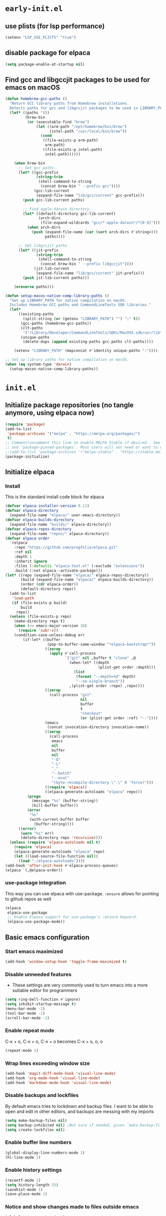 
#+property: header-args
#+startup: content

* ~early-init.el~

** use plists (for lsp performance)
#+begin_src emacs-lisp :tangle "early-init.el" :mkdirp yes
(setenv "LSP_USE_PLISTS" "true")
#+end_src

** disable package for elpaca
#+begin_src emacs-lisp :tangle "early-init.el" :mkdirp yes
(setq package-enable-at-startup nil)
#+end_src

** Find gcc and libgccjit packages to be used for emacs on macOS
#+begin_src emacs-lisp :tangle "early-init.el" :mkdirp yes
(defun homebrew-gcc-paths ()
  "Return GCC library paths from Homebrew installations.
  Detects paths for gcc and libgccjit packages to be used in LIBRARY_PATH."
  (let* ((paths '())
         (brew-bin
          (or (executable-find "brew")
              (let ((arm-path "/opt/homebrew/bin/brew")
                    (intel-path "/usr/local/bin/brew"))
                (cond
                 ((file-exists-p arm-path)
                  arm-path)
                 ((file-exists-p intel-path)
                  intel-path))))))

    (when brew-bin
      ;; Get gcc paths.
      (let* ((gcc-prefix
              (string-trim
               (shell-command-to-string
                (concat brew-bin " --prefix gcc"))))
             (gcc-lib-current
              (expand-file-name "lib/gcc/current" gcc-prefix)))
        (push gcc-lib-current paths)

        ;; Find apple-darwin directory.
        (let* ((default-directory gcc-lib-current)
               (arch-dirs
                (file-expand-wildcards "gcc/*-apple-darwin*/*[0-9]")))
          (when arch-dirs
            (push (expand-file-name (car (sort arch-dirs #'string>)))
                  paths))))

      ;; Get libgccjit paths
      (let* ((jit-prefix
              (string-trim
               (shell-command-to-string
                (concat brew-bin " --prefix libgccjit"))))
             (jit-lib-current
              (expand-file-name "lib/gcc/current" jit-prefix)))
        (push jit-lib-current paths)))

    (nreverse paths)))

(defun setup-macos-native-comp-library-paths ()
  "Set up LIBRARY_PATH for native compilation on macOS.
  Includes Homebrew GCC paths and CommandLineTools SDK libraries."
  (let*
      ((existing-paths
        (split-string (or (getenv "LIBRARY_PATH") "") ":" t))
       (gcc-paths (homebrew-gcc-paths))
       (clt-paths
        '("/Library/Developer/CommandLineTools/SDKs/MacOSX.sdk/usr/lib"))
       (unique-paths
        (delete-dups (append existing-paths gcc-paths clt-paths))))

    (setenv "LIBRARY_PATH" (mapconcat #'identity unique-paths ":"))))

;; Set up library paths for native compilation on macOS.
(when (eq system-type 'darwin)
  (setup-macos-native-comp-library-paths))
#+end_src

* ~init.el~

** Initialize package repositories (no tangle anymore, using elpaca now)
#+begin_src emacs-lisp 
(require 'package)
(add-to-list
 'package-archives '("melpa" . "https://melpa.org/packages/")
 t)
;; Comment/uncomment this line to enable MELPA Stable if desired.  See `package-archive-priorities`
;; and `package-pinned-packages`. Most users will not need or want to do this.
;;(add-to-list 'package-archives '("melpa-stable" . "https://stable.melpa.org/packages/") t)
(package-initialize)
#+end_src

** Initialize elpaca
*** Install
This is the standard install code block for elpaca

#+begin_src emacs-lisp :tangle "init.el" :mkdirp yes
(defvar elpaca-installer-version 0.11)
(defvar elpaca-directory
  (expand-file-name "elpaca/" user-emacs-directory))
(defvar elpaca-builds-directory
  (expand-file-name "builds/" elpaca-directory))
(defvar elpaca-repos-directory
  (expand-file-name "repos/" elpaca-directory))
(defvar elpaca-order
  '(elpaca
    :repo "https://github.com/progfolio/elpaca.git"
    :ref nil
    :depth 1
    :inherit ignore
    :files (:defaults "elpaca-test.el" (:exclude "extensions"))
    :build (:not elpaca--activate-package)))
(let* ((repo (expand-file-name "elpaca/" elpaca-repos-directory))
       (build (expand-file-name "elpaca/" elpaca-builds-directory))
       (order (cdr elpaca-order))
       (default-directory repo))
  (add-to-list
   'load-path
   (if (file-exists-p build)
       build
     repo))
  (unless (file-exists-p repo)
    (make-directory repo t)
    (when (<= emacs-major-version 28)
      (require 'subr-x))
    (condition-case-unless-debug err
        (if-let* ((buffer
                   (pop-to-buffer-same-window "*elpaca-bootstrap*"))
                  ((zerop
                    (apply #'call-process
                           `("git" nil ,buffer t "clone" ,@
                             (when-let* ((depth
                                          (plist-get order :depth)))
                               (list
                                (format "--depth=%d" depth)
                                "--no-single-branch"))
                             ,(plist-get order :repo) ,repo))))
                  ((zerop
                    (call-process "git"
                                  nil
                                  buffer
                                  t
                                  "checkout"
                                  (or (plist-get order :ref) "--"))))
                  (emacs
                   (concat invocation-directory invocation-name))
                  ((zerop
                    (call-process
                     emacs
                     nil
                     buffer
                     nil
                     "-Q"
                     "-L"
                     "."
                     "--batch"
                     "--eval"
                     "(byte-recompile-directory \".\" 0 'force)")))
                  ((require 'elpaca))
                  ((elpaca-generate-autoloads "elpaca" repo)))
          (progn
            (message "%s" (buffer-string))
            (kill-buffer buffer))
          (error
           "%s"
           (with-current-buffer buffer
             (buffer-string))))
      ((error)
       (warn "%s" err)
       (delete-directory repo 'recursive))))
  (unless (require 'elpaca-autoloads nil t)
    (require 'elpaca)
    (elpaca-generate-autoloads "elpaca" repo)
    (let ((load-source-file-function nil))
      (load "./elpaca-autoloads"))))
(add-hook 'after-init-hook #'elpaca-process-queues)
(elpaca `(,@elpaca-order))
#+end_src

*** use-package integration
This way you can use elpaca with use-package.
~:ensure~ allows for pointing to github repos as well
#+begin_src emacs-lisp :tangle "init.el" :mkdirp yes
(elpaca
 elpaca-use-package
 ;; Enable Elpaca support for use-package's :ensure keyword.
 (elpaca-use-package-mode))
#+end_src

** Basic emacs configuration

*** Start emacs maximized
#+begin_src emacs-lisp :tangle "init.el" :mkdirp yes
(add-hook 'window-setup-hook 'toggle-frame-maximized t)
#+end_src
*** Disable unneeded features
- These settings are very commonly used to turn emacs into a more suitable editor for programmers
  
#+begin_src emacs-lisp :tangle "init.el" :mkdirp yes
(setq ring-bell-function #'ignore)
(setq inhibit-startup-message t)
(menu-bar-mode -1)
(tool-bar-mode -1)
(scroll-bar-mode -1)
#+end_src

*** Enable repeat mode
C-x + o, C-x + o, C-x + o becomes C-x + o, o, o
#+begin_src emacs-lisp :tangle "init.el" :mkdirp yes
(repeat-mode 1)
#+end_src

*** Wrap lines exceeding window size
#+begin_src emacs-lisp :tangle "init.el" :mkdirp yes
(add-hook 'magit-diff-mode-hook 'visual-line-mode)
(add-hook 'org-mode-hook 'visual-line-mode)
(add-hook 'markdown-mode-hook 'visual-line-mode)
#+end_src

*** Disable backups and lockfiles
By default emacs tries to lockdown and backup files. I want to be able to open and edit in other editors, and backups are messing with my imports
#+begin_src emacs-lisp :tangle "init.el" :mkdirp yes
(setq make-backup-files nil)
(setq backup-inhibited nil) ;Not sure if needed, given `make-backup-files` above
(setq create-lockfiles nil)
#+end_src

*** Enable buffer line numbers
#+begin_src emacs-lisp :tangle "init.el" :mkdirp yes
(global-display-line-numbers-mode 1)
(hl-line-mode 1)
#+end_src

*** Enable history settings
#+begin_src emacs-lisp :tangle "init.el" :mkdirp yes
(recentf-mode 1)
(setq history-length 25)
(savehist-mode 1)
(save-place-mode 1)
#+end_src

*** Notice and show changes made to files outside emacs 
#+begin_src emacs-lisp :tangle "init.el" :mkdirp yes
(global-auto-revert-mode 1)
(setq global-auto-revert-non-file-buffers t)
#+end_src

*** Disable cursors in the minibuffer prompt
#+begin_src emacs-lisp :tangle "init.el" :mkdirp yes
(setq minibuffer-prompt-properties
      '(read-only t cursor-intangible t face minibuffer-prompt))
(add-hook 'minibuffer-setup-hook #'cursor-intangible-mode)
#+end_src

*** Allow the use of mini buffer commands inside a mini buffer
#+begin_src emacs-lisp :tangle "init.el" :mkdirp yes
(setq enable-recursive-minibuffers t)
(minibuffer-depth-indicate-mode 1)  
#+end_src

*** Set custom-file to random file
- This file will be the repository for customizations emacs /would/ have written in ~init.el~ whenever ~M-x customize~ related commands are executed
- Can even be turned into temporary file, might do that so they never persist

#+begin_src emacs-lisp :tangle "init.el" :mkdirp yes
(setq custom-file (locate-user-emacs-file "custom-vars.el"))
(load custom-file 'noerror 'nomessage)
;; Disable the damn thing by making it disposable. 
;; (setq custom-file (make-temp-file "emacs-custom-"))
#+end_src

*** Create ~hyper~ modifier functionality
#+begin_src emacs-lisp :tangle "init.el" :mkdirp yes
(setq w32-pass-apps-to-system nil)
(setq w32-apps-modifier 'hyper)

;;(defconst my-leader (if (eq system-type 'darwin) "SPC" "SPC"))
(defun enable-hyper-super-modifiers-linux-x ()
  ;; on nowadays linux, <windows> key is usually configured to Super

  ;; menu key as hyper (Note: for H-s, you need to release <menu> key before pressing 's')
  (define-key key-translation-map [menu] 'event-apply-hyper-modifier) ;H-
  ;;(define-key key-translation-map [apps] 'event-apply-hyper-modifier)

  ;; by default, Emacs bind <menu> to execute-extended-command (same as M-x) now <menu> defined as 'hyper, we need to press <menu> twice to get <H-menu> (global-set-key (kbd "<H-menu>") 'execute-extended-command)
  )

(enable-hyper-super-modifiers-linux-x)
#+end_src

*** Vertico prompt indicator
#+begin_src emacs-lisp :tangle "init.el" :mkdirp yes
;; Vertico settings
;; Add prompt indicator to `completing-read-multiple'.
;; We display [CRM<separator>], e.g., [CRM,] if the separator is a comma.
(defun crm-indicator (args)
  (cons
   (format "[CRM%s] %s"
           (replace-regexp-in-string
            "\\`\\[.*?]\\*\\|\\[.*?]\\*\\'" "" crm-separator)
           (car args))
   (cdr args)))
(advice-add #'completing-read-multiple :filter-args #'crm-indicator)
#+end_src

* Load packages and modules
Require all of the modules and custom packages tangled to their files
in tony-lisp / tony-emacs-modules directories throughout this literate
config

#+begin_src emacs-lisp :tangle "init.el" :mkdirp yes
(mapc
 (lambda (string)
   (add-to-list 'load-path (locate-user-emacs-file string)))
 '("tony-lisp" "tony-emacs-modules"))

(require 'tony-emacs-miscellaneous)
(require 'tony-emacs-org)
(require 'tony-emacs-project)
;;(require 'tony-emacs-treemacs)
(require 'tony-emacs-pulsar)
(require 'tony-emacs-fonts)
(require 'tony-emacs-nerd-icons)
(require 'tony-emacs-tweakers)
(require 'tony-emacs-meow)
(require 'tony-emacs-which-key)
;;(require 'tony-emacs-prot-themes)
;;(require 'tony-emacs-doom-themes)
;;(require 'tony-emacs-solaire-mode)
(require 'tony-emacs-themes)
(require 'tony-emacs-doom-modeline)
;(require 'tony-emacs-textsize)
(require 'tony-emacs-vertico)
(require 'tony-emacs-marginalia)
(require 'tony-emacs-orderless)
(require 'tony-emacs-consult)
(require 'tony-emacs-diff-hl)
(require 'tony-emacs-magit)
(require 'tony-emacs-blamer)
(require 'tony-emacs-denote)
(require 'tony-emacs-completion)
(require 'tony-emacs-linter)
(require 'tony-emacs-prettier)
(require 'tony-emacs-treesit)
(require 'tony-emacs-languages)
(require 'tony-emacs-lsp-mode)
;;(require 'tony-emacs-lsp-treemacs)
(require 'tony-emacs-ngx)
(require 'tony-emacs-lsp-biome)
#+end_src

* Packages
** ~ngxhtml-ts-mode.el~
#+begin_src emacs-lisp :tangle "tony-lisp/ngxhtml-ts-mode.el" :mkdirp yes
;;; ngxhtml-ts-mode.el --- tree-sitter support for NGXHTML  -*- lexical-binding: t; -*-

;; Took this from github.com/yolksys

;; Copyright (C) 2023-2025 Free Software Foundation, Inc.

;; Author     : cyf <theo@thornhill.no>
;; Maintainer : yf <theo@thornhill.no>
;; Created    : January 2025
;; Keywords   : ngxhtml languages tree-sitter

;; This file is not part of GNU Emacs.

;; This file is free software

;; GNU Emacs is free software: you can redistribute it and/or modify
;; it under the terms of the GNU General Public License as published by
;; the Free Software Foundation, either version 3 of the License, or
;; (at your option) any later version.

;; GNU Emacs is distributed in the hope that it will be useful,
;; but WITHOUT ANY WARRANTY; without even the implied warranty of
;; MERCHANTABILITY or FITNESS FOR A PARTICULAR PURPOSE.  See the
;; GNU General Public License for more details.

;; You should have received a copy of the GNU General Public License
;; along with GNU Emacs.  If not, see <https://www.gnu.org/licenses/>.

;;; Commentary:
;;

;;; Code:

(require 'treesit)
(require 'sgml-mode)

(if (not treesit-load-name-override-list)
    (setq treesit-load-name-override-list
          '((ngxhtml "libtree-sitter-angular" "tree_sitter_angular")))
  (add-to-list
   treesit-load-name-override-list
   '(ngxhtml "libtree-sitter-angular" "tree_sitter_angular")))

;;;for ngxhtml start
(defgroup ngx-group nil
  "ngx group")

(defface ngx-control-face
  '((((class color) (min-colors 88) (background light))
     :foreground "#D73A49")
    (((class color) (min-colors 88) (background dark))
     :foreground "#F97583")
    (((class color) (min-colors 16) (background light))
     :foreground "#D73A49")
    (((class color) (min-colors 16) (background dark))
     :foreground "#F97583")
    (((class color) (min-colors 8))
     :background "green"
     :foreground "black")
    (t :inverse-video t))
  "Basic face for ngx."
  :group 'ngx-group)

(defface ngx-pipe-face
  '((((class color) (min-colors 88) (background light))
     :foreground "#6F42C1")
    (((class color) (min-colors 88) (background dark))
     :foreground "#B392F0")
    (((class color) (min-colors 16) (background light))
     :foreground "#6F42C1")
    (((class color) (min-colors 16) (background dark))
     :foreground "#B392F0")
    (((class color) (min-colors 8))
     :background "green"
     :foreground "black")
    (t :inverse-video t))
  "Basic face for ngx."
  :group 'ngx-group)

(defface ngx-bind-face
  '((((class color) (min-colors 88) (background light))
     :foreground "#6F42C1")
    (((class color) (min-colors 88) (background dark))
     :foreground "#8514f5")
    (((class color) (min-colors 16) (background light))
     :foreground "#6F42C1")
    (((class color) (min-colors 16) (background dark))
     :foreground "#8514f5")
    (((class color) (min-colors 8))
     :background "green"
     :foreground "black")
    (t :inverse-video t))
  "Basic face for ngx."
  :group 'ngx-group)

(defface ngx-id-face
  '((((class color) (min-colors 88) (background light))
     :foreground "#22863A")
    (((class color) (min-colors 88) (background dark))
     :foreground "#85E89D")
    (((class color) (min-colors 16) (background light))
     :foreground "#22863A")
    (((class color) (min-colors 16) (background dark))
     :foreground "#85E89D")
    (((class color) (min-colors 8))
     :background "green"
     :foreground "black")
    (t :inverse-video t))
  "Basic face for ngx."
  :group 'ngx-group)

;;;for ngxhtml end

(defcustom ngxhtml-ts-mode-indent-offset 2
  "Number of spaces for each indentation step in `ngxhtml-ts-mode'."
  :version "29.1"
  :type 'integer
  :safe 'integerp
  :group 'ngxhtml)

(defvar ngxhtml-ts-mode--indent-rules
  `((ngxhtml
     ((parent-is "fragment") column-0 0)
     ((node-is "/>") parent-bol 0)
     ((node-is ">") parent-bol 0)
     ((node-is "end_tag") parent-bol 0)
     ((node-is "}") parent-bol 0) ;;;
     ((parent-is "statement_block")
      parent-bol
      ngxhtml-ts-mode-indent-offset) ;;;
     ((parent-is "comment") prev-adaptive-prefix 0)
     ((parent-is "element") parent-bol ngxhtml-ts-mode-indent-offset)
     ((parent-is "script_element")
      parent-bol
      ngxhtml-ts-mode-indent-offset)
     ((parent-is "style_element")
      parent-bol
      ngxhtml-ts-mode-indent-offset)
     ((parent-is "start_tag")
      parent-bol
      ngxhtml-ts-mode-indent-offset)
     ((parent-is "self_closing_tag")
      parent-bol
      ngxhtml-ts-mode-indent-offset)
     (catch-all parent-bol 0)))
  "Tree-sitter indent rules.")

(defvar ngxhtml-ts-mode--font-lock-settings
  (treesit-font-lock-rules
   :language 'ngxhtml
   :override t
   :feature
   'comment
   `((comment) @font-lock-comment-face)
   :language 'ngxhtml
   :override t
   :feature
   'keyword
   `("doctype" @font-lock-keyword-face)
   :language 'ngxhtml
   :override t
   :feature
   'definition
   `((tag_name) @font-lock-function-name-face)
   :language 'ngxhtml
   :override t
   :feature
   'string
   `((quoted_attribute_value) @font-lock-string-face)
   :language 'ngxhtml
   :override t
   :feature
   'property
   `((attribute_name) @font-lock-variable-name-face)

   ;;;ngx start
   :language 'ngxhtml
   :override t
   :feature
   'id
   `((identifier) @ngx-id-face)
   :language 'ngxhtml
   :override t
   :feature
   'control
   `(["@" @ngx-control-face (control_keyword) @ngx-control-face])
   :language 'ngxhtml
   :override t
   :feature
   'pipe
   `((pipe_call) @ngx-pipe-face)
   :language 'ngxhtml
   :feature
   'bind
   `((["(" @ngx-bind-face "[" @ngx-bind-face "[(" @ngx-bind-face]
      (binding_name)))
   :language 'ngxhtml
   :override t
   :feature
   'bind
   `(((binding_name)
      @ngx-bind-face
      [")" @ngx-bind-face "]" @ngx-bind-face ")]" @ngx-bind-face])))
  ;;;ngx end
  "Tree-sitter font-lock settings for `ngxhtml-ts-mode'.")

(defun ngxhtml-ts-mode--defun-name (node)
  "Return the defun name of NODE.
  Return nil if there is no name or if NODE is not a defun node."
  (when (equal (treesit-node-type node) "tag_name")
    (treesit-node-text node t)))

;;;###autoload
(define-derived-mode
 ngxhtml-ts-mode
 html-mode
 "NGXHTML[ts]"
 "Major mode for editing Ngxhtml, powered by tree-sitter."
 :group 'ngxhtml

 (unless (treesit-ready-p 'ngxhtml)
   (error "Tree-sitter for NGXHTML isn't available"))

 (treesit-parser-create 'ngxhtml)

 ;; Indent.
 (setq-local treesit-simple-indent-rules
             ngxhtml-ts-mode--indent-rules)

 ;; Navigation.
 (setq-local treesit-defun-type-regexp "element")

 (setq-local treesit-defun-name-function
             #'ngxhtml-ts-mode--defun-name)

 (setq-local treesit-thing-settings
             `((ngxhtml
                (sexp
                 ,(regexp-opt
                   '("element" "text" "attribute" "value")))
                (sentence "tag")
                (text ,(regexp-opt '("comment" "text"))))))

 ;; Font-lock.
 (setq-local treesit-font-lock-settings
             ngxhtml-ts-mode--font-lock-settings)
 (setq-local treesit-font-lock-feature-list
             '((comment keyword definition)
               (property string)
               (control pipe bind icu utl sd id)
               ()
               ()))

 ;; Imenu.
 (setq-local treesit-simple-imenu-settings
             '(("Element" "\\`tag_name\\'" nil nil)))

 ;; Outline minor mode.
 (setq-local treesit-outline-predicate "\\`element\\'")
 ;; `ngxhtml-ts-mode' inherits from `ngxhtml-mode' that sets
 ;; regexp-based outline variables.  So need to restore
 ;; the default values of outline variables to be able
 ;; to use `treesit-outline-predicate' above.
 (kill-local-variable 'outline-regexp)
 (kill-local-variable 'outline-heading-end-regexp)
 (kill-local-variable 'outline-level)

 (treesit-major-mode-setup))

(derived-mode-add-parents 'ngxhtml-ts-mode '(html-mode))

(if (treesit-ready-p 'ngxhtml)
    (add-to-list
     'auto-mode-alist '("\\.component.html\\'" . ngxhtml-ts-mode)))

(provide 'ngxhtml-ts-mode)

;;; ngxhtml-ts-mode.el ends here
#+end_src

* Modules
** ~miscellaneous.el~
#+begin_src emacs-lisp :tangle "tony-emacs-modules/tony-emacs-miscellaneous.el" :mkdirp yes
(use-package
 exec-path-from-shell
 :ensure t
 :config
 (when (memq window-system '(mac ns x))
   (exec-path-from-shell-initialize)))
(provide 'tony-emacs-miscellaneous)
#+end_src

** ~languages.el~
*** shell
#+begin_src emacs-lisp :tangle "tony-emacs-modules/tony-emacs-languages.el" :mkdirp yes
(use-package
 sh-mode
 :ensure nil ;; built in
 :mode "\\.zsh\\'" "\\.sh\\'")
#+end_src

*** lisp
**** aggressive-indent
#+begin_src emacs-lisp :tangle "tony-emacs-modules/tony-emacs-languages.el" :mkdirp yes
(use-package
 aggressive-indent
 :ensure t
 :hook

 '(clojure-mode
   elisp-mode emacs-lisp-mode lisp-mode common-lisp-mode scheme-mode))
#+end_src

**** smart-parens
#+begin_src emacs-lisp :tangle "tony-emacs-modules/tony-emacs-languages.el" :mkdirp yes
(use-package
 smartparens
 :ensure t
 :hook
 (clojure-mode . smartparens-mode)
 (scheme-mode . smartparens-mode)
 :config (require 'smartparens-config))
#+end_src

**** racket
#+begin_src emacs-lisp :tangle "tony-emacs-modules/tony-emacs-languages.el" :mkdirp yes
(use-package racket-mode :ensure t)
#+end_src

*** provide module
#+begin_src emacs-lisp :tangle "tony-emacs-modules/tony-emacs-languages.el" :mkdirp yes
(provide 'tony-emacs-languages)
#+end_src

** ~org.el~
*** org mode setup
#+begin_src emacs-lisp :tangle "tony-emacs-modules/tony-emacs-org.el" :mkdirp yes
(use-package
 org
 :ensure nil
 :init
 (setopt org-confirm-babel-evaluate nil)
 (setq org-directory (expand-file-name "~/Documents/org/"))
 (setq org-imenu-depth 7)
 :config (setq org-startup-indented t))
#+end_src

*** org agenda set up
#+begin_src emacs-lisp :tangle "tony-emacs-modules/tony-emacs-org.el" :mkdirp yes
(use-package
 org-agenda
 :ensure nil
 :config (setq org-agenda-files (list org-directory)))
#+end_src

*** org modern set up
#+begin_src emacs-lisp :tangle "tony-emacs-modules/tony-emacs-org.el" :mkdirp yes
(use-package
 org-modern
 :ensure t
 :hook (org-mode . org-modern-mode)
 :config
 (setq
  org-modern-keyword nil
  org-modern-block-name nil))
#+end_src

*** org-modern-indent
#+begin_src emacs-lisp :tangle "tony-emacs-modules/tony-emacs-org.el" :mkdirp yes
(use-package org-modern-indent
  :ensure (:host github :repo "jdtsmith/org-modern-indent")
  :hook
  (org-mode . org-modern-indent-mode))
#+end_src

*** org appear set up
#+begin_src emacs-lisp :tangle "tony-emacs-modules/tony-emacs-org.el" :mkdirp yes
(use-package org-appear :ensure t :hook (org-mode . org-appear-mode))
(setq org-appear-trigger 'always)
#+end_src

*** org-babel setup

**** racket ob-babel 
#+begin_src emacs-lisp :tangle "tony-emacs-modules/tony-emacs-org.el" :mkdirp yes
(use-package ob-racket
  :ensure (:host github :repo "hasu/emacs-ob-racket"))
#+end_src

*** provide module
#+begin_src emacs-lisp :tangle "tony-emacs-modules/tony-emacs-org.el" :mkdirp yes
(provide 'tony-emacs-org)
#+end_src

** ~denote.el~
*** use and config denote
#+begin_src emacs-lisp :tangle "tony-emacs-modules/tony-emacs-denote.el" :mkdirp yes
(use-package
 denote
 :ensure t
 :demand t
 :init
 :config
 (setq denote-file-type 'org)
 (setq denote-workdir (expand-file-name "~/Documents/org/work-notes"))
 (setq denote-directory (expand-file-name "~/Documents/org/denote"))
 (setq denote-known-keywords
       '("emacs"
         "org mode"
         "denote"
         "game dev"
         "godot"
         "C"
         "lisp"
         "typescript"
         "javascript"
         "angular"
         "ngrx"
         "hand tools"
         "power tools"
         "offroading"
         "preparedness")))
#+end_src
*** use and config denote-journal
#+begin_src emacs-lisp :tangle "tony-emacs-modules/tony-emacs-denote.el" :mkdirp yes
(use-package
 denote-journal
 :ensure t
 :demand t
 :after denote
 :custom
 (denote-journal-directory
  (expand-file-name "journal" denote-directory))
 (denote-journal-title-format 'day-date-month-year)
 (denote-journal-keyword "journal")

 :config
 (with-eval-after-load 'org-capture
   (add-to-list
    'org-capture-templates
    '("ndj"
      "Journal"
      entry
      (file denote-journal-path-to-new-or-existing-entry)
      "* %U\n\n%?"
      :kill-buffer t
      :empty-lines 1)))

 :bind
 (("C-c n j" . denote-journal-new-entry)
  ("C-c n J" . denote-journal-new-or-existing-entry)))
#+end_src

*** use and config denote markdown
possible obsidian usage
#+begin_src emacs-lisp :tangle "tony-emacs-modules/tony-emacs-denote.el" :mkdirp yes
(use-package
 denote-markdown
 ;; TODO There is apparently Obsidian support. Maybe I could create a Silo or
 ;; something that is located at the Obsidian directory. Having the ability to
 ;; link my Obsidian notes with my denote(s) would be really nice. Definitely
 ;; going to look into this.
 :ensure t
 :demand t
 :after denote)
#+end_src

*** use and config denote-silo
#+begin_src emacs-lisp :tangle "tony-emacs-modules/tony-emacs-denote.el" :mkdirp yes
(use-package
 denote-silo
 :ensure t
 :demand t
 :after denote
 :custom
 (denote-silo-directories (list denote-directory denote-workdir))
 :bind
 (("C-c N d" . denote-silo-dired)
  ("C-c N n" . denote-silo-open-or-create)
  ("C-c N N" . denote-silo-select-silo-then-command)
  ("C-c N c" . denote-silo-cd)))
#+end_src

*** use and config denote-explore
#+begin_src emacs-lisp :tangle "tony-emacs-modules/tony-emacs-denote.el" :mkdirp yes
(use-package
 denote-explore
 :ensure t
 :after denote
 :custom
 ;; Where to store network data and in which format
 (denote-explore-network-directory
  (concat denote-directory "/graphs/"))
 (denote-explore-network-filename "denote-network")
 ;; Output format
 (denote-explore-network-format 'graphviz)
 (denote-explore-network-graphviz-filetype "svg")
 ;; Exlude keywords or regex
 (denote-explore-network-keywords-ignore '("bib"))
 :bind
 ( ;; Statistics
  ("C-c n e c" . denote-explore-count-notes)
  ("C-c n e C" . denote-explore-count-keywords)
  ("C-c n e b" . denote-explore-keywords-barchart)
  ("C-c n e x" . denote-explore-extensions-barchart)
  ;; Random walks
  ("C-c n e r" . denote-explore-random-note)
  ("C-c n e l" . denote-explore-random-link)
  ("C-c n e k" . denote-explore-random-keyword)
  ;; Denote Janitor
  ("C-c n e d" . denote-explore-identify-duplicate-notes)
  ("C-c n e z" . denote-explore-zero-keywords)
  ("C-c n e s" . denote-explore-single-keywords)
  ("C-c n e o" . denote-explore-sort-keywords)
  ("C-c n e r" . denote-explore-rename-keywords)
  ;; Visualise denote
  ("C-c n e n" . denote-explore-network)
  ("C-c n e v" . denote-explore-network-regenerate)
  ("C-c n e D" . denote-explore-degree-barchart)))
#+end_src

*** use and config consult denote
#+begin_src emacs-lisp :tangle "tony-emacs-modules/tony-emacs-denote.el" :mkdirp yes
(use-package consult-denote
  :ensure t
  :bind
  (("C-c n c f" . consult-denote-find)
   ("C-c n c g" . consult-denote-grep))

  :custom
  (consult-denote-find-command 'consult-fd)
  (consult-denote-grep-command 'consult-ripgrep)

  :config
  (consult-denote-mode 1))
#+end_src


*** provide module
#+begin_src emacs-lisp :tangle "tony-emacs-modules/tony-emacs-denote.el" :mkdirp yes
(provide 'tony-emacs-denote)
#+end_src

** ~project.el~
#+begin_src emacs-lisp :tangle "tony-emacs-modules/tony-emacs-project.el" :mkdirp yes
(use-package project :ensure nil)
#+end_src

*** provide module
#+begin_src emacs-lisp :tangle "tony-emacs-modules/tony-emacs-project.el" :mkdirp yes
(provide 'tony-emacs-project)
#+end_src

** ~treemacs.el~
#+begin_src emacs-lisp :tangle "tony-emacs-modules/tony-emacs-treemacs.el" :mkdirp yes
;;for treemacs
(use-package
 treemacs
 :ensure t
 :defer t
 :config
 (progn
   (setq
    treemacs-collapse-dirs
    (if treemacs-python-executable
        3
      0)
    treemacs-deferred-git-apply-delay 0.5
    treemacs-directory-name-transformer #'identity
    treemacs-display-in-side-window t
    treemacs-eldoc-display 'simple
    treemacs-file-event-delay 2000
    treemacs-file-extension-regex treemacs-last-period-regex-value
    treemacs-file-follow-delay 0.2
    treemacs-file-name-transformer #'identity
    treemacs-follow-after-init t
    treemacs-expand-after-init t
    treemacs-find-workspace-method 'find-for-file-or-pick-first
    treemacs-git-command-pipe ""
    treemacs-goto-tag-strategy 'refetch-index
    treemacs-header-scroll-indicators '(nil . "^^^^^^")
    treemacs-hide-dot-git-directory t
    treemacs-indentation 2
    treemacs-indentation-string " "
    treemacs-is-never-other-window nil
    treemacs-max-git-entries 5000
    treemacs-missing-project-action 'ask
    treemacs-move-files-by-mouse-dragging t
    treemacs-move-forward-on-expand nil
    treemacs-no-png-images nil
    treemacs-no-delete-other-windows t
    treemacs-project-follow-cleanup nil
    treemacs-persist-file (expand-file-name ".cache/treemacs-persist" user-emacs-directory)
    treemacs-position 'left
    treemacs-read-string-input 'from-child-frame
    treemacs-recenter-distance 0.1
    treemacs-recenter-after-file-follow nil
    treemacs-recenter-after-tag-follow nil
    treemacs-recenter-after-project-jump 'always
    treemacs-recenter-after-project-expand 'on-distance
    treemacs-litter-directories '("/node_modules" "/.venv" "/.cask")
    treemacs-project-follow-into-home nil
    treemacs-show-cursor nil
    treemacs-show-hidden-files t
    treemacs-silent-filewatch nil
    treemacs-silent-refresh nil
    treemacs-sorting 'alphabetic-asc
    treemacs-select-when-already-in-treemacs 'move-back
    treemacs-space-between-root-nodes t
    treemacs-tag-follow-cleanup t
    treemacs-tag-follow-delay 1.5
    treemacs-text-scale nil
    treemacs-user-mode-line-format nil
    treemacs-user-header-line-format nil
    treemacs-wide-toggle-width 70
    treemacs-width 35
    treemacs-width-increment 1
    treemacs-width-is-initially-locked t
    treemacs-workspace-switch-cleanup nil)
   ;; The default width and height of the icons is 22 pixels. If you are
   ;; using a Hi-DPI display, uncomment this to double the icon size.
   ;;(treemacs-resize-icons 44)
   (treemacs-follow-mode t)
   (treemacs-filewatch-mode t)
   (treemacs-fringe-indicator-mode 'always)
   (when treemacs-python-executable
     (treemacs-git-commit-diff-mode t))

   (pcase (cons
           (not (null (executable-find "git")))
           (not (null treemacs-python-executable)))
     (`(t . t) (treemacs-git-mode 'deferred))
     (`(t . _) (treemacs-git-mode 'simple)))

   (treemacs-hide-gitignored-files-mode nil))
 :bind
 (:map
  global-map
  ("M-0" . treemacs-select-window)
  ("C-x t 1" . treemacs-delete-other-windows)
  ("C-x t t" . treemacs)
  ("C-x t d" . treemacs-select-directory)
  ("C-x t B" . treemacs-bookmark)
  ("C-x t C-t" . treemacs-find-file)
  ("C-x t M-t" . treemacs-find-tag)))
(use-package
 treemacs-icons-dired
 :hook (dired-mode . treemacs-icons-dired-enable-once)
 :ensure t)
;;(use-package treemacs-magit
;;  :after (treemacs magit)
;;  :ensure t)
;;(use-package treemacs-persp ;;treemacs-perspective if you use perspective.el vs. persp-mode
;; :after (treemacs persp-mode) ;;or perspective vs. persp-mode
;;  :ensure t
;;  :config (treemacs-set-scope-type 'Perspectives))
;;(use-package treemacs-tab-bar ;;treemacs-tab-bar if you use tab-bar-mode
;;  :after (treemacs)
;;  :ensure t
;;  :config (treemacs-set-scope-type 'Tabs))
(treemacs-start-on-boot)


(provide 'tony-emacs-treemacs)
#+end_src

** ~tweakers.el~

*** use and config anzu
Display number of matches in modeline when searching
#+begin_src emacs-lisp :tangle "tony-emacs-modules/tony-emacs-tweakers.el" :mkdirp yes
(use-package anzu :ensure t :config (global-anzu-mode))
#+end_src

*** use and configure surround
#+begin_src emacs-lisp :tangle "tony-emacs-modules/tony-emacs-tweakers.el" :mkdirp yes
(use-package
 surround
 :ensure t
 :bind-keymap ("C-c s" . surround-keymap))
#+end_src

*** use and configure ultra-scroll
#+begin_src emacs-lisp :tangle "tony-emacs-modules/tony-emacs-tweakers.el" :mkdirp yes
;; (pixel-scroll-precision-mode)
(use-package
 ultra-scroll
 :ensure t
 :init
 (setopt
  scroll-conservatively 3
  scroll-margin 0)
 :config (ultra-scroll-mode 1))
#+end_src

*** provide module
#+begin_src emacs-lisp :tangle "tony-emacs-modules/tony-emacs-tweakers.el" :mkdirp yes
(provide 'tony-emacs-tweakers)
#+end_src

** ~meow.el~
*** setup meow config
#+begin_src emacs-lisp :tangle "tony-emacs-modules/tony-emacs-meow.el" :mkdirp yes
(defun meow-setup ()
  (setq meow-cheatsheet-layout meow-cheatsheet-layout-qwerty)
  (meow-motion-overwrite-define-key
   '("j" . meow-next) '("k" . meow-prev) '("<escape>" . ignore))
  (meow-leader-define-key
   ;; SPC j/k will run the original command in MOTION state.
   '("j" . "H-j")
   '("k" . "H-k")
   ;; Use SPC (0-9) for digit arguments.
   '("1" . meow-digit-argument)
   '("2" . meow-digit-argument)
   '("3" . meow-digit-argument)
   '("4" . meow-digit-argument)
   '("5" . meow-digit-argument)
   '("6" . meow-digit-argument)
   '("7" . meow-digit-argument)
   '("8" . meow-digit-argument)
   '("9" . meow-digit-argument)
   '("0" . meow-digit-argument)
   '("/" . meow-keypad-describe-key)
   '("?" . meow-cheatsheet))
  (meow-normal-define-key
   '("0" . meow-expand-0)
   '("9" . meow-expand-9)
   '("8" . meow-expand-8)
   '("7" . meow-expand-7)
   '("6" . meow-expand-6)
   '("5" . meow-expand-5)
   '("4" . meow-expand-4)
   '("3" . meow-expand-3)
   '("2" . meow-expand-2)
   '("1" . meow-expand-1)
   '("-" . negative-argument)
   '(";" . meow-reverse)
   '("," . meow-inner-of-thing)
   '("." . meow-bounds-of-thing)
   '("[" . meow-beginning-of-thing)
   '("]" . meow-end-of-thing)
   '("a" . meow-append)
   '("A" . meow-open-below)
   '("b" . meow-back-word)
   '("B" . meow-back-symbol)
   '("c" . meow-change)
   '("d" . meow-delete)
   '("D" . meow-backward-delete)
   '("e" . meow-next-word)
   '("E" . meow-next-symbol)
   '("f" . meow-find)
   '("g" . meow-cancel-selection)
   '("G" . meow-grab)
   '("h" . meow-left)
   '("H" . meow-left-expand)
   '("i" . meow-insert)
   '("I" . meow-open-above)
   '("j" . meow-next)
   '("J" . meow-next-expand)
   '("k" . meow-prev)
   '("K" . meow-prev-expand)
   '("l" . meow-right)
   '("L" . meow-right-expand)
   '("m" . meow-join)
   '("n" . meow-search)
   '("o" . meow-block)
   '("O" . meow-to-block)
   '("p" . meow-yank)
   '("q" . meow-quit)
   '("Q" . meow-goto-line)
   '("r" . meow-replace)
   '("R" . meow-swap-grab)
   '("s" . meow-kill)
   '("t" . meow-till)
   '("u" . meow-undo)
   '("U" . meow-undo-in-selection)
   '("v" . meow-visit)
   '("w" . meow-mark-word)
   '("W" . meow-mark-symbol)
   '("x" . meow-line)
   '("X" . meow-goto-line)
   '("y" . meow-save)
   '("Y" . meow-clipboard-save)
   '("z" . meow-pop-selection)
   '("'" . repeat)
   '("<escape>" . ignore)))
#+end_src

*** start up meow package
#+begin_src emacs-lisp :tangle "tony-emacs-modules/tony-emacs-meow.el" :mkdirp yes
(use-package meow :ensure t :config (meow-setup) (meow-global-mode 1))
#+end_src

*** provide module
#+begin_src emacs-lisp :tangle "tony-emacs-modules/tony-emacs-meow.el" :mkdirp yes
(provide 'tony-emacs-meow)
#+end_src

** ~which-key.el~
*** setup which key
#+begin_src emacs-lisp :tangle "tony-emacs-modules/tony-emacs-which-key.el" :mkdirp yes
(use-package which-key :ensure t :config (which-key-mode))
#+end_src

*** provide module
#+begin_src emacs-lisp :tangle "tony-emacs-modules/tony-emacs-which-key.el" :mkdirp yes
(provide 'tony-emacs-which-key)
#+end_src
** ~themes.el~
*** Themes directory

#+begin_src emacs-lisp :tangle "tony-emacs-modules/tony-emacs-themes.el" :mkdirp yes
(setopt custom-theme-directory "~/.config/emacs/themes/")
#+end_src
*** Set custom themes safe
#+begin_src emacs-lisp :tangle "tony-emacs-modules/tony-emacs-themes.el" :mkdirp yes
(setq custom-safe-themes t)
#+end_src

*** Functions

#+begin_src emacs-lisp :tangle "tony-emacs-modules/tony-emacs-themes.el" :mkdirp yes
(defun my-clear-theme ()
  "Clear current theme"
  (interactive)
  (mapc #'disable-theme custom-enabled-themes))

(defun my-load-theme (&optional theme)
  "Load THEME after clearing the previous one.
  If called interactively, prompt for a theme name. If THEME is provided
  as an argument, load that theme directly."
  (interactive)
  (my-clear-theme)
  (if theme
      (load-theme theme t)
    (call-interactively 'load-theme)))

;; (setq my-catppuccin-flavors (my-alist-keys catppuccin-flavor-alist))

;; (defun my-catppuccin-theme (flavor)
;;   "Clear previous theme and load selected catppuccin FLAVOR."
;;   (interactive
;;    (list (intern (completing-read "Choose a flavor: "
;;                                   my-catppuccin-flavors))))
;;   (my-clear-theme)
;;   (catppuccin-load-flavor flavor))

(defun my-load-theme-in-all-frames (frame)
  "Load the current theme in the newly created FRAME.
  When loaded after a new frame has been created with emacsclient, it
  ensures that the theme is properly applied. In particular this solves a
  problem with the menu bar not using the proper theme if the server was
  loaded with a different theme."
  (with-selected-frame frame
    (enable-theme (car custom-enabled-themes))
    (when (string-prefix-p
           "ef-" (symbol-name (car custom-enabled-themes)))
      (ef-themes-load-theme (car custom-enabled-themes)))
    (when (string-prefix-p
           "modus-" (symbol-name (car custom-enabled-themes)))
      (modus-themes-load-theme (car custom-enabled-themes)))))
#+end_src

*** Hooks

#+begin_src emacs-lisp :tangle "tony-emacs-modules/tony-emacs-themes.el" :mkdirp yes
(add-hook 'after-make-frame-functions #'my-load-theme-in-all-frames)
#+end_src

*** Modus themes

#+begin_src emacs-lisp :tangle "tony-emacs-modules/tony-emacs-themes.el" :mkdirp yes
(use-package
 modus-themes
 :ensure t
 :init
 (setopt
  modus-themes-mixed-fonts nil
  modus-themes-variable-pitch-ui nil
  modus-themes-bold-constructs t
  modus-themes-italic-constructs t
  modus-themes-to-toggle '(modus-operandi modus-vivendi)

  modus-themes-common-palette-overrides
  '((fringe unspecified)
    (bg-paren-match bg-magenta-intense)
    (fg-heading-1 blue-warmer)
    (fg-heading-2 yellow-cooler)
    (fg-heading-3 cyan-cooler)
    (bg-prose-block-delimiter bg-mode-line-inactive))

  modus-themes-headings
  '((0 . (1.5))
    (1 . (1.4))
    (2 . (1.3))
    (3 . (1.2))
    (4 . (1.1))
    (5 . (1.1))
    (6 . (1.0))
    (7 . (1.0)))))
#+end_src

*** Ef themes

#+begin_src emacs-lisp :tangle "tony-emacs-modules/tony-emacs-themes.el" :mkdirp yes
(use-package
 ef-themes
 :ensure t
 :init (setopt ef-themes-to-toggle '(ef-light ef-dark))
 :custom (ef-themes-mixed-fonts nil) (ef-themes-variable-pitch-ui nil)
 (ef-themes-headings
  '((0 . (1.5))
    (1 . (1.4))
    (2 . (1.3))
    (3 . (1.2))
    (4 . (1.1))
    (5 . (1.1))
    (6 . (1.0))
    (7 . (1.0)))))
#+end_src

*** Standard themes

#+begin_src emacs-lisp :tangle "tony-emacs-modules/tony-emacs-themes.el" :mkdirp yes
(use-package
 standard-themes
 :ensure t
 :init
 (setopt
  standard-themes-mixed-fonts nil
  standard-themes-variable-pitch-ui nil
  standard-themes-bold-constructs nil
  standard-themes-italic-constructs nil
  standard-themes-common-palette-overrides '((fringe unspecified))
  standard-themes-headings
  '((0 . (1.5))
    (1 . (1.4))
    (2 . (1.3))
    (3 . (1.2))
    (4 . (1.1))
    (5 . (1.1))
    (6 . (1.0))
    (7 . (1.0)))))
#+end_src

*** Doric themes

#+begin_src emacs-lisp :tangle "tony-emacs-modules/tony-emacs-themes.el" :mkdirp yes
(use-package
 doric-themes
 :ensure t
 :custom (doric-themes-toggle '(doric-light doric-obsidian)))
#+end_src

*** Doom

#+begin_src emacs-lisp :tangle "tony-emacs-modules/tony-emacs-themes.el" :mkdirp yes
(use-package
 doom-themes
 :ensure t
 :init
 (defun my-rose-pine ()
   "Clear previous theme and load rosé pine."
   (interactive)
   (my-load-theme 'doom-rose-pine))

 (defun my-rose-pine-dawn ()
   "Clear previous theme and load rosé pine dawn."
   (interactive)
   (my-load-theme 'doom-rose-pine-dawn))

 (defun my-doom-one ()
   "Clear previous theme and load doom-one."
   (interactive)
   (my-load-theme 'doom-one))

 (defun my-gruvbox ()
   "Clear previous theme and load gruvbox."
   (interactive)
   (my-load-theme 'doom-gruvbox))

 (defun my-gruvbox-light ()
   "Clear previous theme and load gruvbox."
   (interactive)
   (my-load-theme 'doom-gruvbox-light))

 (defun my-toggle-rose-pine ()
   "Toggle between light and dark Rosé Pine themes."
   (interactive)
   (if (eq (nth 0 custom-enabled-themes) 'doom-rose-pine)
       (my-rose-pine-dawn)
     (my-rose-pine)))

 (defun my-toggle-gruvbox ()
   "Toggle between light and dark Gruvbox themes."
   (interactive)
   (if (eq (nth 0 custom-enabled-themes) 'doom-gruvbox)
       (my-gruvbox-light)
     (my-gruvbox)))

 (defun my-toggle-tomorrow ()
   "Toggle between light and dark Tomorrow themes."
   (interactive)
   (if (eq (nth 0 custom-enabled-themes) 'doom-tomorrow-night)
       (my-load-theme 'doom-tomorrow-day)
     (my-load-theme 'doom-tomorrow-night)))
 :custom (doom-themes-enable-bold t) (doom-themes-enable-italic t)
 :config (doom-themes-org-config))
#+end_src

*** Naysayer

Based on theme from Jonathan Blow's livestreams.

#+begin_src emacs-lisp :tangle "tony-emacs-modules/tony-emacs-themes.el" :mkdirp yes
(use-package
 naysayer-theme
 :ensure t
 :init
 (defun my-naysayer-theme ()
   "Clear previous theme and load naysayer."
   (interactive)
   (my-load-theme 'naysayer)))
#+end_src

*** Acme theme

Inspired by Plan 9 Acme & Sam.

#+begin_src emacs-lisp :tangle "tony-emacs-modules/tony-emacs-themes.el" :mkdirp yes
(use-package
 acme-theme
 :ensure t
 :init (setq acme-theme-black-fg t)

 (defun my-acme-theme ()
   "Clear previous theme and load acme."
   (interactive)
   (my-load-theme 'acme)))
#+end_src

*** Kaolin

#+begin_src emacs-lisp :tangle "tony-emacs-modules/tony-emacs-themes.el" :mkdirp yes
(use-package
 kaolin-themes
 :ensure t
 :init
 (defun my-kaolin-dark ()
   "Clear previous theme and load kaolin dark."
   (interactive)
   (my-load-theme 'kaolin-dark))

 (defun my-kaolin-light ()
   "Clear previous theme and load kaolin light."
   (interactive)
   (my-load-theme 'kaolin-light))

 (defun my-kaolin-mono-dark ()
   "Clear previous theme and load kaolin mono dark."
   (interactive)
   (my-load-theme 'kaolin-mono-dark))

 (defun my-kaolin-mono-light ()
   "Clear previous theme and load kaolin mono light."
   (interactive)
   (my-load-theme 'kaolin-mono-light)))
#+end_src

*** Solarized

#+begin_src emacs-lisp :tangle "tony-emacs-modules/tony-emacs-themes.el" :mkdirp yes
(defun my-toggle-solarized ()
  "Toggle between light and dark solarized themes."
  (interactive)
  (if (eq (nth 0 custom-enabled-themes) 'doom-solarized-dark)
      (my-solarized-light)
    (my-solarized-dark)))

(defun my-solarized-light ()
  "Clear previous theme and load solarized light"
  (interactive)
  (my-load-theme 'doom-solarized-light))

(defun my-solarized-dark ()
  "Clear previous theme and load solarized dark"
  (interactive)
  (my-load-theme 'doom-solarized-dark))
#+end_src

*** Provide module
#+begin_src emacs-lisp :tangle "tony-emacs-modules/tony-emacs-themes.el" :mkdirp yes
(provide 'tony-emacs-themes)
#+end_src

** ~solaire-mode.el~
*** use and config solaire mode
#+begin_src emacs-lisp :tangle "tony-emacs-modules/tony-emacs-solaire-mode.el" :mkdirp yes
(use-package solaire-mode :ensure t :config (solaire-global-mode +1))
#+end_src

*** provide module
#+begin_src emacs-lisp :tangle "tony-emacs-modules/tony-emacs-solaire-mode.el"
(provide 'tony-emacs-solaire-mode)
#+end_src

** ~doom-modeline.el~
*** use and config doom modeline
#+begin_src emacs-lisp :tangle "tony-emacs-modules/tony-emacs-doom-modeline.el" :mkdirp yes
(use-package doom-modeline :ensure t :init (doom-modeline-mode 1))
#+end_src

*** provide module
#+begin_src emacs-lisp :tangle "tony-emacs-modules/tony-emacs-doom-modeline.el" :mkdirp yes
(provide 'tony-emacs-doom-modeline)
#+end_src

** ~textsize.el~
*** use and config textsize
#+begin_src emacs-lisp :tangle "tony-emacs-modules/tony-emacs-textsize.el" :mkdirp yes
(use-package
 textsize
 :ensure t
 :init (textsize-mode)
 ;; Can set macOS specific font size if necessary
 :custom
 (textsize-default-points
  (if (eq system-type 'darwin)
      15
    15))
 :config (textsize-fix-frame)
 (customize-set-variable
  'textsize-monitor-size-thresholds
  '((0 . -3) (340 . 0) (600 . -1) (900 . 6) (1200 . 9)))
 (customize-set-variable
  'textsize-pixel-pitch-thresholds '((0 . 15) (.08 . 15) (0.11 . 0))))
#+end_src

*** textsize-metrics creation
#+begin_src emacs-lisp :tangle "tony-emacs-modules/tony-emacs-textsize.el" :mkdirp yes
;; stole this from jmccarrell
(defun tb/dump-frame-textsize-metrics ()
  "Dump selected frame metrics from the currently selected frame to the *Message* buffer.
  Intended to be helpful for debugging the choices textsize makes for a given monitor/display."
  (interactive)
  (let (f
        (selected-frame))
    (message "emacs frame geometry: X Y WIDTH HEIGHT: %s"
             (frame-monitor-attribute 'geometry f))
    (message "emacs monitor size WIDTH HEIGHT mm: %s"
             (frame-monitor-attribute 'mm-size f))
    (message "textsize monitor size  mm: %d"
             (textsize--monitor-size-mm f))
    (message "textsize monitor size pix: %d"
             (textsize--monitor-size-px f))
    (message "pixel pitch %.02f" (textsize--pixel-pitch f))
    (message "textsize default points %d" textsize-default-points)
    (message "textsize frame offset %d"
             (or (frame-parameter f 'textsize-manual-adjustment) 0))
    (message "pixel pitch adjustment %d"
             (textsize--threshold-offset
              textsize-pixel-pitch-thresholds
              (textsize--pixel-pitch f)))
    (message "monitor size adjustment %d"
             (textsize--threshold-offset
              textsize-monitor-size-thresholds
              (textsize--monitor-size-mm f)))
    (message "text size chosen: %d" (textsize--point-size f))
    (message "default-font: WIDTHxHEIGHT %dx%d"
             (default-font-width)
             (default-font-height))
    (message "resultant text area in chars WIDTHxHEIGHT %dx%d"
             (frame-width f)
             (frame-height f))
    (message "default face font %s" (face-attribute 'default :font)))
  nil)
#+end_src

*** provide textsize
#+begin_src emacs-lisp :tangle "tony-emacs-modules/tony-emacs-textsize.el" :mkdirp yes
(provide 'tony-emacs-textsize)
#+end_src

** ~pulsar.el~
#+begin_src emacs-lisp :tangle "tony-emacs-modules/tony-emacs-pulsar.el" :mkdirp yes
;;;; Pulsar
;; Read the pulsar manual: <https://protesilaos.com/emacs/pulsar>.
(use-package
 pulsar
 :ensure t
 :config
 (setq
  pulsar-pulse t
  pulsar-delay 0.055
  pulsar-iterations 5
  pulsar-face 'pulsar-green
  pulsar-region-face 'pulsar-cyan
  pulsar-highlight-face 'pulsar-magenta)
 ;; Pulse after `pulsar-pulse-region-functions'.
 (setq pulsar-pulse-region-functions
       pulsar-pulse-region-common-functions)
 :hook
 ;; There are convenience functions/commands which pulse the line using
 ;; a specific colour: `pulsar-pulse-line-red' is one of them.
 ((next-error
   .
   (pulsar-pulse-line-red pulsar-recenter-top pulsar-reveal-entry))
  (minibuffer-setup . pulsar-pulse-line-red)
  ;; Pulse right after the use of `pulsar-pulse-functions' and
  ;; `pulsar-pulse-region-functions'.  The default value of the
  ;; former user option is comprehensive.
  (after-init . pulsar-global-mode))
 :bind
 ;; pulsar does not define any key bindings.  This is just my personal
 ;; preference.  Remember to read the manual on the matter.  Evaluate:
 ;;
 ;; (info "(elisp) Key Binding Conventions")
 (("C-x l" . pulsar-pulse-line) ; override `count-lines-page'
  ("C-x L" . pulsar-highlight-dwim))) ; or use `pulsar-highlight-line'
#+end_src

#+begin_src emacs-lisp :tangle "tony-emacs-modules/tony-emacs-pulsar.el" :mkdirp yes
(provide 'tony-emacs-pulsar)
#+end_src

** ~fonts.el~
*** setup font family variables
#+begin_src emacs-lisp :tangle "tony-emacs-modules/tony-emacs-fonts.el" :mkdirp yes
(defvar my-linux-font "Aporetic Serif Mono")
(defvar my-macos-font "Aporetic Serif Mono")

(if (eq system-type 'darwin)
    (defvar my-editor-font my-macos-font)
  (defvar my-editor-font my-linux-font))

(if (eq system-type 'darwin)
    (progn
      (defvar my-default-font my-editor-font)
      (defvar my-variable-pitch-font "Aporetic Sans")
      (defvar my-serif-font "Aporetic Sans"))
  (progn
    (defvar my-default-font my-editor-font)
    (defvar my-variable-pitch-font "Aporetic Sans")
    (defvar my-serif-font "Aporetic Sans")))
#+end_src
*** setup font size variables
#+begin_src emacs-lisp :tangle "tony-emacs-modules/tony-emacs-fonts.el" :mkdirp yes
(defun my-setup-linux-fonts ()
  "Separate setups for fonts in WSL and regular GNU/Linux."
  (if (getenv "WSL_DISTRO_NAME")
      (setq
       my-font-height 200
       my-xxs-font-height 100
       my-xs-font-height 125
       my-small-font-height 150
       my-medium-font-height 250
       my-large-font-height 350
       my-presentation-font-height 650)
    (setq
     my-font-height 200
     my-xxs-font-height 100
     my-xs-font-height 125
     my-small-font-height 150
     my-medium-font-height 250
     my-large-font-height 350
     my-presentation-font-height 650)))

(if (eq system-type 'darwin)
    (setq
     my-font-height 200
     my-xxs-font-height 100
     my-xs-font-height 125
     my-small-font-height 150
     my-medium-font-height 250
     my-large-font-height 350
     my-presentation-font-height 650)

  (my-setup-linux-fonts))
#+end_src
*** use and config fontaine
#+begin_src emacs-lisp :tangle "tony-emacs-modules/tony-emacs-fonts.el" :mkdirp yes
(use-package
 fontaine
 :ensure t
 :init (fontaine-mode 1)
 ;; Persist the latest font preset when closing/starting Emacs and
 ;; while switching between themes.
 :bind (("C-c f" . fontaine-set-preset) ("C-c F" . fontaine-toggle-preset))
 :custom
 (fontaine-latest-state-file
  (locate-user-emacs-file "fontaine-latest-state.eld"))
 (fontaine-presets
  `((xxs :default-height ,my-xxs-font-height)
    (xs :default-height ,my-xs-font-height)
    (small :default-height ,my-small-font-height)
    (regular) ; like this it uses all the fallback values and is named
    ; `regular'
    (medium :default-height ,my-medium-font-height)
    (large :default-height ,my-large-font-height)
    (presentation :default-height ,my-presentation-font-height)
    (t
     ;; I keep all properties for didactic purposes, but most can be omitted.
     ;; See the fontaine manual for the technicalities:
     ;; <https://protesilaos.com/emacs/fontaine>.
     :default-family ,my-default-font
     :default-weight regular
     :default-height ,my-font-height

     :fixed-pitch-family ,my-default-font ; falls back to :default-family
     :fixed-pitch-weight nil ; falls back to :default-weight
     :fixed-pitch-height 1.0 ;,(/ 1 1.1)

     :fixed-pitch-serif-family nil ; falls back to :default-family
     :fixed-pitch-serif-weight nil ; falls back to :default-weight
     :fixed-pitch-serif-height 1.0

     :variable-pitch-family ,my-variable-pitch-font
     :variable-pitch-weight nil
     :variable-pitch-height 1.0 ; 1.1

     :mode-line-active-family nil ; falls back to :default-family
     :mode-line-active-weight nil ; falls back to :default-weight
     :mode-line-active-height 1.0

     :mode-line-inactive-family nil ; falls back to :default-family
     :mode-line-inactive-weight nil ; falls back to :default-weight
     :mode-line-inactive-height 1.0

     :header-line-family nil ; falls back to :default-family
     :header-line-weight nil ; falls back to :default-weight
     :header-line-height 1.0

     :line-number-family nil ; falls back to :default-family
     :line-number-weight nil ; falls back to :default-weight
     :line-number-height 1.0

     :tab-bar-family nil ; falls back to :default-family
     :tab-bar-weight nil ; falls back to :default-weight
     :tab-bar-height 1.0

     :tab-line-family nil ; falls back to :default-family
     :tab-line-weight nil ; falls back to :default-weight
     :tab-line-height 1.0

     :bold-family nil ; use whatever the underlying face has
     :bold-weight nil

     :italic-family nil
     :italic-slant nil

     :line-spacing nil)))

 :config
 ;; Set the last preset or fall back to desired style from `fontaine-presets'
 ;; (the `regular' in this case).
 (fontaine-set-preset (or (fontaine-restore-latest-preset) 'regular))
 (with-eval-after-load 'pulsar
   (add-hook 'fontaine-set-preset-hook #'pulsar-pulse-line)))
#+end_src
*** use and config show font
#+begin_src emacs-lisp :tangle "tony-emacs-modules/tony-emacs-fonts.el" :mkdirp yes
;;;; Show Font (preview fonts)
;; Read the manual: <https://protesilaos.com/emacs/show-font>
(use-package
 show-font
 :ensure t
 :if (display-graphic-p)
 :commands (show-font-select-preview show-font-list show-font-tabulated)
 :config
 ;; These are the defaults, but I keep them here for easier access.
 (setq show-font-pangram 'prot) (setq show-font-character-sample "
ABCDEFGHIJKLMNOPQRSTUVWXYZ
abcdefghijklmnopqrstuvwxyz
0123456789   !@#$¢%^&*~|
`'\"‘’“”.,;:  ()[]{}—-_+=<>

()[]{}<>«»‹› 6bB8&0ODdoa 1tiIlL|\/
!ij c¢ 5$Ss 7Z2z 9gqp nmMNNMW uvvwWuuw
x×X .,·°;:¡!¿?`'‘’   ÄAÃÀ TODO
")

 (setq show-font-display-buffer-action-alist
       '(display-buffer-full-frame)))
#+end_src
*** provide module
#+begin_src emacs-lisp :tangle "tony-emacs-modules/tony-emacs-fonts.el" :mkdirp yes
(provide 'tony-emacs-fonts)
#+end_src

** ~nerd-icons.el~

*** use and config nerd-icons
#+begin_src emacs-lisp :tangle "tony-emacs-modules/tony-emacs-nerd-icons.el" :mkdirp yes
(use-package
 nerd-icons
 :ensure t
 :if (display-graphic-p)
 :config (setq nerd-icons-font-family "Symbols Nerd Font"))
#+end_src

*** use and configure nerd-icons-dired
#+begin_src emacs-lisp :tangle "tony-emacs-modules/tony-emacs-nerd-icons.el" :mkdirp yes
(use-package
 nerd-icons-dired
 :ensure t
 :after nerd-icons
 :hook (dired-mode . nerd-icons-dired-mode))
#+end_src

*** use and configure nerd-icons-ibuffer
#+begin_src emacs-lisp :tangle "tony-emacs-modules/tony-emacs-nerd-icons.el" :mkdirp yes
(use-package
 nerd-icons-ibuffer
 :ensure t
 :after nerd-icons
 :hook (ibuffer-mode . nerd-icons-ibuffer-mode))
#+end_src

*** use and configure nerd-icons-corfu
#+begin_src emacs-lisp :tangle "tony-emacs-modules/tony-emacs-nerd-icons.el" :mkdirp yes
(use-package
 nerd-icons-corfu
 :ensure t
 :after nerd-icons
 :after corfu
 :config
 (add-to-list 'corfu-margin-formatters #'nerd-icons-corfu-formatter))
#+end_src

*** provide module
#+begin_src emacs-lisp :tangle "tony-emacs-modules/tony-emacs-nerd-icons.el" :mkdirp yes
(provide 'tony-emacs-nerd-icons)
#+end_src

** ~vertico.el~

*** use vertico and config
#+begin_src emacs-lisp :tangle "tony-emacs-modules/tony-emacs-vertico.el" :mkdirp yes
(use-package
 vertico
 :ensure t
 :init (vertico-mode)
 :bind (:map vertico-map ("C-j" . vertico-next) ("C-k" . vertico-previous))

 ;; Different scroll margin
 ;; (setq vertico-scroll-margin 0)

 ;; Show more candidates
 ;; (setq vertico-count 20)

 ;; Grow and shrink the Vertico minibuffer
 ;; (setq vertico-resize t)

 ;; Optionally enable cycling for `vertico-next' and `vertico-previous'.
 ;; (setq vertico-cycle t)
 )
#+end_src

*** provide module
#+begin_src emacs-lisp :tangle "tony-emacs-modules/tony-emacs-vertico.el" :mkdirp yes
(provide 'tony-emacs-vertico)
#+end_src

** ~marginalia.el~
*** use and config marginalia
#+begin_src emacs-lisp :tangle "tony-emacs-modules/tony-emacs-marginalia.el" :mkdirp yes
;; Enable rich annotations using the Marginalia package
(use-package
 marginalia
 :ensure t
 ;; Bind `marginalia-cycle' locally in the minibuffer.  To make the binding
 ;; available in the *Completions* buffer, add it to the
 ;; `completion-list-mode-map'.
 :bind (:map minibuffer-local-map ("M-A" . marginalia-cycle))

 ;; The :init section is always executed.
 :init

 ;; Marginalia must be activated in the :init section of use-package such that
 ;; the mode gets enabled right away. Note that this forces loading the
 ;; package.
 (marginalia-mode))
#+end_src

*** provide module
#+begin_src emacs-lisp :tangle "tony-emacs-modules/tony-emacs-marginalia.el" :mkdirp yes
(provide 'tony-emacs-marginalia)
#+end_src

** ~orderless.el~
*** use and config orderless
#+begin_src emacs-lisp :tangle "tony-emacs-modules/tony-emacs-orderless.el" :mkdirp yes
(use-package
 orderless
 :ensure t
 :init
 ;; Configure a custom style dispatcher (see the Consult wiki)
 ;; (setq orderless-style-dispatchers '(+orderless-consult-dispatch orderless-affix-dispatch)
 ;;       orderless-component-separator #'orderless-escapable-split-on-space)
 (setq
  completion-styles '(orderless basic)
  completion-category-defaults nil
  completion-category-overrides '((file (styles partial-completion)))))
#+end_src

*** provide module
#+begin_src emacs-lisp :tangle "tony-emacs-modules/tony-emacs-orderless.el" :mkdirp yes
(provide 'tony-emacs-orderless)
#+end_src

** ~consult.el~
*** use and config consult
#+begin_src emacs-lisp :tangle "tony-emacs-modules/tony-emacs-consult.el" :mkdirp yes
;; Example configuration for Consult
(use-package
 consult
 :ensure t
 ;; Replace bindings. Lazily loaded due by `use-package'.
 :bind
 ( ;; C-c bindings in `mode-specific-map'
  ("C-c M-x" . consult-mode-command)
  ("C-c h" . consult-history)
  ("C-c k" . consult-kmacro)
  ("C-c m" . consult-man)
  ("C-c i" . consult-info)
  ([remap Info-search] . consult-info)
  ;; C-x bindings in `ctl-x-map'
  ("C-x M-:" . consult-complex-command) ;; orig. repeat-complex-command
  ("C-x b" . consult-buffer) ;; orig. switch-to-buffer
  ("C-x 4 b" . consult-buffer-other-window) ;; orig. switch-to-buffer-other-window
  ("C-x 5 b" . consult-buffer-other-frame) ;; orig. switch-to-buffer-other-frame
  ("C-x t b" . consult-buffer-other-tab) ;; orig. switch-to-buffer-other-tab
  ("C-x r b" . consult-bookmark) ;; orig. bookmark-jump
  ("C-x p b" . consult-project-buffer) ;; orig. project-switch-to-buffer
  ;; Custom M-# bindings for fast register access
  ("M-#" . consult-register-load)
  ("M-'" . consult-register-store) ;; orig. abbrev-prefix-mark (unrelated)
  ("C-M-#" . consult-register)
  ;; Other custom bindings
  ("M-y" . consult-yank-pop) ;; orig. yank-pop
  ;; M-g bindings in `goto-map'
  ("M-g e" . consult-compile-error)
  ("M-g f" . consult-flymake) ;; Alternative: consult-flycheck
  ("M-g g" . consult-goto-line) ;; orig. goto-line
  ("M-g M-g" . consult-goto-line) ;; orig. goto-line
  ("M-g o" . consult-outline) ;; Alternative: consult-org-heading
  ("M-g m" . consult-mark)
  ("M-g k" . consult-global-mark)
  ("M-g i" . consult-imenu)
  ("M-g I" . consult-imenu-multi)
  ;; M-s bindings in `search-map'
  ("M-s d" . consult-find) ;; Alternative: consult-fd
  ("M-s c" . consult-locate)
  ("M-s g" . consult-grep)
  ("M-s G" . consult-git-grep)
  ("M-s r" . consult-ripgrep)
  ("M-s l" . consult-line)
  ("M-s L" . consult-line-multi)
  ("M-s k" . consult-keep-lines)
  ("M-s u" . consult-focus-lines)
  ;; Isearch integration
  ("M-s e" . consult-isearch-history)
  :map
  isearch-mode-map
  ("M-e" . consult-isearch-history) ;; orig. isearch-edit-string
  ("M-s e" . consult-isearch-history) ;; orig. isearch-edit-string
  ("M-s l" . consult-line) ;; needed by consult-line to detect isearch
  ("M-s L" . consult-line-multi) ;; needed by consult-line to detect isearch
  ;; Minibuffer history
  :map
  minibuffer-local-map
  ("M-s" . consult-history) ;; orig. next-matching-history-element
  ("M-r" . consult-history)) ;; orig. previous-matching-history-element

 ;; Enable automatic preview at point in the *Completions* buffer. This is
 ;; relevant when you use the default completion UI.
 :hook (completion-list-mode . consult-preview-at-point-mode)

 ;; The :init configuration is always executed (Not lazy)
 :init

 ;; Optionally configure the register formatting. This improves the register
 ;; preview for `consult-register', `consult-register-load',
 ;; `consult-register-store' and the Emacs built-ins.
 (setq
  register-preview-delay 0.5
  register-preview-function #'consult-register-format)

 ;; Optionally tweak the register preview window.
 ;; This adds thin lines, sorting and hides the mode line of the window.
 (advice-add #'register-preview :override #'consult-register-window)

 ;; Use Consult to select xref locations with preview
 (setq
  xref-show-xrefs-function #'consult-xref
  xref-show-definitions-function #'consult-xref)

 ;; Configure other variables and modes in the :config section,
 ;; after lazily loading the package.
 :config

 ;; Optionally configure preview. The default value
 ;; is 'any, such that any key triggers the preview.
 ;; (setq consult-preview-key 'any)
 ;; (setq consult-preview-key "M-.")
 ;; (setq consult-preview-key '("S-<down>" "S-<up>"))
 ;; For some commands and buffer sources it is useful to configure the
 ;; :preview-key on a per-command basis using the `consult-customize' macro.
 (consult-customize
  consult-theme
  :preview-key
  '(:debounce 0.2 any)
  consult-ripgrep
  consult-git-grep
  consult-grep
  consult-bookmark
  consult-recent-file
  consult-xref
  consult--source-bookmark
  consult--source-file-register
  consult--source-recent-file
  consult--source-project-recent-file
  ;; :preview-key "M-."
  :preview-key '(:debounce 0.4 any))

 ;; Optionally configure the narrowing key.
 ;; Both < and C-+ work reasonably well.
 (setq consult-narrow-key "<") ;; "C-+"

 ;; Optionally make narrowing help available in the minibuffer.
 ;; You may want to use `embark-prefix-help-command' or which-key instead.
 ;; (define-key consult-narrow-map (vconcat consult-narrow-key "?") #'consult-narrow-help)

 ;; By default `consult-project-function' uses `project-root' from project.el.
 ;; Optionally configure a different project root function.
 ;;;; 1. project.el (the default)
 ;; (setq consult-project-function #'consult--default-project--function)
 ;;;; 2. vc.el (vc-root-dir)
 ;; (setq consult-project-function (lambda (_) (vc-root-dir)))
 ;;;; 3. locate-dominating-file
 ;; (setq consult-project-function (lambda (_) (locate-dominating-file "." ".git")))
 ;;;; 4. projectile.el (projectile-project-root)
 ;; (autoload 'projectile-project-root "projectile")
 ;; (setq consult-project-function (lambda (_) (projectile-project-root)))
 ;;;; 5. No project support
 ;; (setq consult-project-function nil)
 )
#+end_src

*** provide module
#+begin_src emacs-lisp :tangle "tony-emacs-modules/tony-emacs-consult.el" :mkdirp yes
(provide 'tony-emacs-consult)
#+end_src

** ~embark.el~
*** use and config embark
#+begin_src emacs-lisp :tangle "tony-emacs-modules/tony-emacs-embark.el" :mkdirp yes
(use-package
 embark
 :ensure t

 :bind
 (("C-." . embark-act) ;; pick some comfortable binding
  ("C-;" . embark-dwim) ;; good alternative: M-.
  ("C-h B" . embark-bindings)) ;; alternative for `describe-bindings'

 :init

 ;; Optionally replace the key help with a completing-read interface
 (setq prefix-help-command #'embark-prefix-help-command)

 ;; Show the Embark target at point via Eldoc. You may adjust the
 ;; Eldoc strategy, if you want to see the documentation from
 ;; multiple providers. Beware that using this can be a little
 ;; jarring since the message shown in the minibuffer can be more
 ;; than one line, causing the modeline to move up and down:

 ;; (add-hook 'eldoc-documentation-functions #'embark-eldoc-first-target)
 ;; (setq eldoc-documentation-strategy #'eldoc-documentation-compose-eagerly)

 :config

 ;; Hide the mode line of the Embark live/completions buffers
 (add-to-list
  'display-buffer-alist
  '("\\`\\*Embark Collect \\(Live\\|Completions\\)\\*"
    nil
    (window-parameters (mode-line-format . none)))))
#+end_src

*** use and config embark-consult
#+begin_src emacs-lisp :tangle "tony-emacs-modules/tony-emacs-embark.el" :mkdirp yes
;; Consult users will also want the embark-consult package.
(use-package
 embark-consult
 :ensure t ; only need to install it, embark loads it after consult if found
 :hook (embark-collect-mode . consult-preview-at-point-mode))
#+end_src

*** provide module
#+begin_src emacs-lisp :tangle "tony-emacs-modules/tony-emacs-embark.el" :mkdirp yes
(provide 'tony-emacs-embark)
#+end_src

** ~diff-hl.el~

*** use and configure diff-hl
#+begin_src emacs-lisp :tangle "tony-emacs-modules/tony-emacs-diff-hl.el" :mkdirp yes
(use-package
 diff-hl
 :ensure t
 :init
 (global-diff-hl-mode)
 (diff-hl-flydiff-mode) ; update diff-hl on the fly
 (add-hook 'dired-mode-hook 'diff-hl-dired-mode) ; show diff in dired
 :hook
 (magit-pre-refresh . diff-hl-magit-pre-refresh)
 (magit-post-refresh . diff-hl-magit-post-refresh))
#+end_src

*** provide module
#+begin_src emacs-lisp :tangle "tony-emacs-modules/tony-emacs-diff-hl.el" :mkdirp yes
(provide 'tony-emacs-diff-hl)
#+end_src

** ~magit.el~
*** use and config magit
#+begin_src emacs-lisp :tangle "tony-emacs-modules/tony-emacs-magit.el" :mkdirp yes
;;;;;;;;;;;;;;;;;;;;;;;;;;;;;;;;;;;;;;;;
;;                MAGIT               ;;
;;;;;;;;;;;;;;;;;;;;;;;;;;;;;;;;;;;;;;;;

(use-package
 transient
 :defer t
 :ensure
 (transient :type git :host github :repo "magit/transient")
 :config (setq transient-show-popup 0.5))

(use-package
 magit
 :ensure t
 :bind
 (:map
  global-map ("C-c g" . magit-status)
  :map magit-mode-map ("C-w" . nil) ("M-w" . nil))
 :init (setq magit-define-global-key-bindings nil)
 (setq magit-section-visibility-indicator
       '(magit-fringe-bitmap> . magit-fringe-bitmapv))
 :config (setq git-commit-summary-max-length 50)
 ;; NOTE 2023-01-24: I used to also include `overlong-summary-line'
 ;; in this list, but I realised I do not need it.  My summaries are
 ;; always in check.  When I exceed the limit, it is for a good
 ;; reason.
 (setq git-commit-style-convention-checks '(non-empty-second-line))

 (setq magit-diff-refine-hunk t)

 ;; Show icons for files in the Magit status and other buffers.
 (with-eval-after-load 'magit
   (setq magit-format-file-function #'magit-format-file-nerd-icons)))
#+end_src

*** provide module
#+begin_src emacs-lisp :tangle "tony-emacs-modules/tony-emacs-magit.el" :mkdirp yes
(provide 'tony-emacs-magit)
#+end_src

** ~blamer.el~
*** use and config blamer
#+begin_src emacs-lisp :tangle "tony-emacs-modules/tony-emacs-blamer.el" :mkdirp yes
(use-package
 blamer
 :ensure (:host github :repo "artawower/blamer.el")
 :bind (("s-i" . blamer-show-commit-info))
 :custom (blamer-idle-time 0.3) (blamer-min-offset 70)
 :custom-face
 (blamer-face
  ((t :foreground "#7a88cf" :background nil :height 140 :italic t)))
 :config (global-blamer-mode 1))
#+end_src

*** provide blamer
#+begin_src emacs-lisp :tangle "tony-emacs-modules/tony-emacs-blamer.el" :mkdirp yes
(provide 'tony-emacs-blamer)
#+end_src

** ~treesit.el~
*** use and config treesit
#+begin_src emacs-lisp :tangle "tony-emacs-modules/tony-emacs-treesit.el" :mkdirp yes
(use-package
 treesit
 :mode
 (("\\.component.html\\'" . ngxhtml-ts-mode)
  ;;("\\.html\\'"  . html-ts-mode)
  ("\\.js\\'" . typescript-ts-mode)
  ("\\.mjs\\'" . typescript-ts-mode)
  ("\\.mts\\'" . typescript-ts-mode)
  ("\\.cjs\\'" . typescript-ts-mode)
  ("\\.ts\\'" . typescript-ts-mode)
  ("\\.jsx\\'" . tsx-ts-mode)
  ("\\.json\\'" . json-ts-mode)
  ("\\.Dockerfile\\'" . dockerfile-ts-mode)
  ("\\.prisma\\'" . prisma-ts-mode)
  ("\\.yaml\\'" . yaml-ts-mode)
  ;; More modes defined here...
  )
 :preface
 (defun tb/setup-install-grammars ()
   "Install Tree-sitter grammars if they are absent."
   (interactive)
   (dolist
       (grammar
        '((css . ("https://github.com/tree-sitter/tree-sitter-css"))
          (bash "https://github.com/tree-sitter/tree-sitter-bash")
          (html "https://github.com/tree-sitter/tree-sitter-html")
          (angular
           "https://github.com/dlvandenberg/tree-sitter-angular")
          (javascript
           .
           ("https://github.com/tree-sitter/tree-sitter-javascript"))
          (json . ("https://github.com/tree-sitter/tree-sitter-json"))
          (python
           . ("https://github.com/tree-sitter/tree-sitter-python"))
          (markdown
           "https://github.com/ikatyang/tree-sitter-markdown")
          (make "https://github.com/alemuller/tree-sitter-make")
          (elisp "https://github.com/Wilfred/tree-sitter-elisp")
          (cmake "https://github.com/uyha/tree-sitter-cmake")
          (c "https://github.com/tree-sitter/tree-sitter-c")
          (gdscript
           "https://github.com/PrestonKnopp/tree-sitter-gdscript")
          (cpp "https://github.com/tree-sitter/tree-sitter-cpp")
          (toml
           .
           ("https://github.com/tree-sitter/tree-sitter-toml"
            "v0.5.1"))
          (tsx
           .
           ("https://github.com/tree-sitter/tree-sitter-typescript"
            "v0.20.3"
            "tsx/src"))
          (typescript
           .
           ("https://github.com/tree-sitter/tree-sitter-typescript"
            "v0.20.3"
            "typescript/src"))
          (yaml . ("https://github.com/ikatyang/tree-sitter-yaml"))
          (prisma "https://github.com/victorhqc/tree-sitter-prisma")))
     (add-to-list 'treesit-language-source-alist grammar)
     ;; Only install `grammar' if we don't already have it
     ;; installed. However, if you want to *update* a grammar then
     ;; this obviously prevents that from happening.
     (unless (treesit-language-available-p (car grammar))
       (treesit-install-language-grammar (car grammar)))))

 ;; Optional, but recommended. Tree-sitter enabled major modes are
 ;; distinct from their ordinary counterparts.
 ;;
 ;; You can remap major modes with `major-mode-remap-alist'. Note
 ;; that this does *not* extend to hooks! Make sure you migrate them
 ;; also
 (dolist (mapping
          '((python-mode . python-ts-mode)
            (css-mode . css-ts-mode)
            (typescript-mode . typescript-ts-mode)
            (js-mode . typescript-ts-mode)
            (js2-mode . typescript-ts-mode)
            (c-mode . c-ts-mode)
            (c++-mode . c++-ts-mode)
            (c-or-c++-mode . c-or-c++-ts-mode)
            (bash-mode . bash-ts-mode)
            (css-mode . css-ts-mode)
            (json-mode . json-ts-mode)
            (js-json-mode . json-ts-mode)
            (sh-mode . bash-ts-mode)
            (sh-base-mode . bash-ts-mode)))
   (add-to-list 'major-mode-remap-alist mapping))
 :config (tb/setup-install-grammars) (setq treesit-font-lock-level 6))

(provide 'tony-emacs-treesit)
#+end_src

** ~linter.el~

*** flycheck use and config
#+begin_src emacs-lisp :tangle "tony-emacs-modules/tony-emacs-linter.el" :mkdirp yes
(use-package
 flycheck
 :ensure t
 :init (global-flycheck-mode)
 :bind
 (:map
  flycheck-mode-map
  ("M-n" . flycheck-next-error) ; optional but recommended error navigation
  ("M-p" . flycheck-previous-error)))
#+end_src

*** editorconfig use and config
#+begin_src emacs-lisp :tangle "tony-emacs-modules/tony-emacs-linter.el" :mkdirp yes
(use-package editorconfig
  :ensure t
  :config (editorconfig-mode 1))
#+end_src

*** provide module
#+begin_src emacs-lisp :tangle "tony-emacs-modules/tony-emacs-linter.el" :mkdirp yes
(provide 'tony-emacs-linter)
#+end_src

** ~prettier.el~
#+begin_src emacs-lisp :tangle "tony-emacs-modules/tony-emacs-prettier.el" :mkdirp yes
;; auto-format different source code files extremely intelligently
;; https://github.com/radian-software/apheleia
(use-package elisp-autofmt :ensure t)

(use-package
 apheleia
 :ensure t
 :diminish
 :config (apheleia-global-mode 1)

 ;; Configure prettierd formatter
 (setf (alist-get 'prettierd apheleia-formatters)
       '("prettierd" "--stdin-filepath" filepath))
 ;; Update mode associations to use prettierd instead of prettier
 (setf (alist-get 'js-mode apheleia-mode-alist) 'prettierd)
 (setf (alist-get 'js-ts-mode apheleia-mode-alist) 'prettierd)
 (setf (alist-get 'typescript-mode apheleia-mode-alist) 'prettierd)
 (setf (alist-get 'typescript-ts-mode apheleia-mode-alist) 'prettierd)
 (setf (alist-get 'tsx-ts-mode apheleia-mode-alist) 'prettierd)
 (setf (alist-get 'json-mode apheleia-mode-alist) 'prettierd)
 (setf (alist-get 'json-ts-mode apheleia-mode-alist) 'prettierd)
 (setf (alist-get 'css-mode apheleia-mode-alist) 'prettierd)
 (setf (alist-get 'scss-mode apheleia-mode-alist) 'prettierd)
 (setf (alist-get 'css-ts-mode apheleia-mode-alist) 'prettierd)
 (setf (alist-get 'html-mode apheleia-mode-alist) 'prettierd)
 (setf (alist-get 'web-mode apheleia-mode-alist) 'prettierd)
 (setf (alist-get 'ngxhtml-ts-mode apheleia-mode-alist) 'prettierd)
 (setf (alist-get 'emacs-lisp-mode apheleia-mode-alist)
       'elisp-autofmt))

(provide 'tony-emacs-prettier)
#+end_src

** ~lsp-biome.el~
#+begin_src emacs-lisp :tangle "tony-emacs-modules/tony-emacs-lsp-biome.el" :mkdirp yes
(use-package
 lsp-biome
 :after apheleia
 :ensure (:host github :repo "cxa/lsp-biome"))
(provide 'tony-emacs-lsp-biome)
#+end_src

** ~completion.el~
#+begin_src emacs-lisp :tangle "tony-emacs-modules/tony-emacs-completion.el" :mkdirp yes
;;;; Code Completion
(use-package
 corfu
 :ensure t
 ;; Optional customizations
 :custom
 (corfu-cycle t) ; Allows cycling through candidates
 (corfu-auto t) ; Enable auto completion
 (corfu-auto-prefix 2) ; Minimum length of prefix for completion
 (corfu-auto-delay 0) ; No delay for completion
 (corfu-popupinfo-delay '(0.5 . 0.2)) ; Automatically update info popup after that numver of seconds
 (corfu-preview-current 'insert) ; insert previewed candidate
 (corfu-preselect 'prompt)
 (corfu-on-exact-match nil) ; Don't auto expand tempel snippets
 ;; Optionally use TAB for cycling, default is `corfu-complete'.
 :bind
 (:map
  corfu-map
  ("M-SPC" . corfu-insert-separator)
  ("TAB" . corfu-next)
  ([tab] . corfu-next)
  ("S-TAB" . corfu-previous)
  ([backtab] . corfu-previous)
  ("S-<return>" . corfu-insert)
  ("RET" . corfu-insert))

 :init (global-corfu-mode) (corfu-history-mode)
 (corfu-popupinfo-mode) ; Popup completion info
 :config
 (add-hook 'eshell-mode-hook
           (lambda ()
             (setq-local
              corfu-quit-at-boundary t
              corfu-quit-no-match t
              corfu-auto nil)
             (corfu-mode))
           nil t))
(provide 'tony-emacs-completion)
#+end_src

** ~lsp-mode.el~
#+begin_src emacs-lisp :tangle "tony-emacs-modules/tony-emacs-lsp-mode.el" :mkdirp yes
    ;; taken from github.com/yolksys
(use-package
 lsp-mode
 :diminish "LSP"
 :ensure t
 :hook
 ((lsp-mode . lsp-diagnostics-mode)
  (lsp-mode . lsp-enable-which-key-integration)
  ((html-ts-mode typescript-ts-mode go-ts-mode js-ts-mode)
   .
   lsp-deferred))
 :custom
 (lsp-keymap-prefix "C-l") ; Prefix for LSP actions
 (lsp-completion-provider :none) ; Using company as the provider
 (lsp-diagnostics-provider :flycheck)
 (lsp-session-file (locate-user-emacs-file ".lsp-session"))
 (lsp-log-io nil) ; IMPORTANT! Use only for debugging! Drastically affects performance
 (lsp-keep-workspace-alive nil) ; Close LSP server if all project buffers are closed
 (lsp-idle-delay 0.5) ; Debounce timer for `after-change-function'
 ;; core
 (lsp-enable-xref nil) ; Use xref to find references
 (lsp-auto-configure t) ; Used to decide between current active servers
 (lsp-eldoc-enable-hover t) ; Display signature information in the echo area
 (lsp-enable-dap-auto-configure t) ; Debug support
 (lsp-enable-file-watchers nil)
 (lsp-enable-folding nil) ; I disable folding since I use origami
 (lsp-enable-imenu t)
 (lsp-enable-indentation nil) ; I use prettier
 (lsp-enable-links nil) ; No need since we have `browse-url'
 (lsp-enable-on-type-formatting nil) ; Prettier handles this
 (lsp-enable-suggest-server-download t) ; Useful prompt to download LSP providers
 (lsp-enable-symbol-highlighting t) ; Shows usages of symbol at point in the current buffer
 (lsp-enable-text-document-color nil) ; This is Treesitter's job

 (lsp-ui-sideline-show-hover nil) ; Sideline used only for diagnostics
 (lsp-ui-sideline-diagnostic-max-lines 20) ; 20 lines since typescript errors can be quite big
 ;; completion
 (lsp-completion-enable t)
 (lsp-completion-enable-additional-text-edit t) ; Ex: auto-insert an import for a completion candidate
 (lsp-enable-snippet t) ; Important to provide full JSX completion
 (lsp-completion-show-kind t) ; Optional
 ;; headerline
 (lsp-headerline-breadcrumb-enable t) ; Optional, I like the breadcrumbs
 (lsp-headerline-breadcrumb-enable-diagnostics t) ; make them red
 (lsp-headerline-breadcrumb-enable-symbol-numbers nil)
 (lsp-headerline-breadcrumb-icons-enable nil)
 ;; modeline
 (lsp-modeline-code-actions-enable nil) ; Modeline should be relatively clean
 (lsp-modeline-diagnostics-enable t) ; Already supported through `flycheck'
 (lsp-modeline-workspace-status-enable nil) ; Modeline displays "LSP" when lsp-mode is enabled
 (lsp-signature-doc-lines 1) ; Don't raise the echo area. It's distracting
 (lsp-ui-doc-use-childframe t) ; Show docs for symbol at point
 (lsp-eldoc-render-all nil) ; This would be very useful if it would respect `lsp-signature-doc-lines', currently it's distracting
 ;; lens
 (lsp-lens-enable nil) ; Optional, I don't need it
 ;; semantic
 (lsp-semantic-tokens-enable nil) ; Related to highlighting, and we defer to treesitter

 :preface
 (defun lsp-booster--advice-json-parse (old-fn &rest args)
   "Try to parse bytecode instead of json."
   (or (when (equal (following-char) ?#)

         (let ((bytecode (read (current-buffer))))
           (when (byte-code-function-p bytecode)
             (funcall bytecode))))
       (apply old-fn args)))
 (defun lsp-booster--advice-final-command (old-fn cmd &optional test?)
   "Prepend emacs-lsp-booster command to lsp CMD."
   (let ((orig-result (funcall old-fn cmd test?)))
     (if (and
          (not test?) ;; for check lsp-server-present?
          (not (file-remote-p default-directory)) ;; see lsp-resolve-final-command, it would add extra shell wrapper
          lsp-use-plists
          (not (functionp 'json-rpc-connection)) ;; native json-rpc
          (executable-find "emacs-lsp-booster"))
         (progn
           (message "Using emacs-lsp-booster for %s!" orig-result)
           (cons "emacs-lsp-booster" orig-result))
       orig-result)))
 ;; Initiate https://github.com/blahgeek/emacs-lsp-booster for performance
 (advice-add
  (if (progn
        (require 'json)
        (fboundp 'json-parse-buffer))
      'json-parse-buffer
    'json-read)
  :around #'lsp-booster--advice-json-parse)
 (advice-add
  'lsp-resolve-final-command
  :around #'lsp-booster--advice-final-command)
 ;;:init
 ;;(setq lsp-use-plists t)
 )

(use-package
 lsp-completion
 :no-require
 :hook ((lsp-mode . lsp-completion-mode)))

(use-package
 lsp-ui
 :ensure t
 :commands (lsp-ui-doc-show lsp-ui-doc-glance)
 :bind (:map lsp-mode-map ("C-c C-d" . 'lsp-ui-doc-glance))
 :after (lsp-mode)
 :config
 (setq
  lsp-ui-doc-enable t
  lsp-ui-doc-show-with-cursor nil ; Don't show doc when cursor is over symbol - too distracting
  lsp-ui-doc-include-signature t ; Show signature
  lsp-ui-doc-position 'at-point))


;; init.el
;;;; per https://github.com/emacs-lsp/lsp-mode#performance
(setq read-process-output-max (* 10 1024 1024)) ;; 10mb
(setq gc-cons-threshold 200000000)

;;(add-to-list 'warning-suppress-log-types '(lsp-mode))
;;(add-to-list 'warning-suppress-types '(lsp-mode))
(provide 'tony-emacs-lsp-mode)
#+end_src

** ~lsp-treemacs.el~
#+begin_src emacs-lisp :tangle "tony-emacs-modules/tony-emacs-lsp-treemacs.el" :mkdirp yes
(use-package
 lsp-treemacs
 :ensure t
 :commands lsp-treemacs-errors-list)
(provide 'tony-emacs-lsp-treemacs)
#+end_src

** ~ngx.el~
#+begin_src emacs-lisp :tangle "tony-emacs-modules/tony-emacs-ngx.el" :mkdirp yes
;;; lsp-ngx.el --- description -*- lexical-binding: t; -*-

;; Copyright (C) 2020 emacs-lsp maintainers

;; Author: emacs-lsp maintainers
;; Keywords: lsp,

;; This program is free software; you can redistribute it and/or modify
;; it under the terms of the GNU General Public License as published by
;; the Free Software Foundation, either version 3 of the License, or
;; (at your option) any later version.

;; This program is distributed in the hope that it will be useful,
;; but WITHOUT ANY WARRANTY; without even the implied warranty of
;; MERCHANTABILITY or FITNESS FOR A PARTICULAR PURPOSE.  See the
;; GNU General Public License for more details.

;; You should have received a copy of the GNU General Public License
;; along with this program.  If not, see <https://www.gnu.org/licenses/>.

;;; Commentary:

;; LSP Clients for the ngx Web application framework.

;;; Code:


(use-package ngxhtml-ts-mode)

(add-hook 'ngxhtml-ts-mode-hook #'lsp-deferred)

;;; for formatter
;;(push '(prettier-ngxhtml . ( "apheleia-npx" "prettier" "--stdin-filepath" filepath
;;"--parser=angular"
;;(apheleia-formatters-js-indent "--use-tabs"
;;"--tab-width")))
;;apheleia-formatters)
;;(push '(ngxhtml-ts-mode . prettier-ngxhtml)
;;apheleia-mode-alist)
;;; uncomment this to disable formater
;;;(defun ngxhtml-setting-hooks ()
;;;  (apheleia-mode -1))
;;;(add-hook 'ngxhtml-ts-mode-hook #'ngxhtml-setting-hooks)

;;;(defvar-local node-path (shell-command-to-string "which node"))
(with-eval-after-load 'lsp-mode
  ;;; ngx
  (defgroup lsp-ngx nil
    "ngx LSP client, provided by the ngx Language Service Server."
    :group 'lsp-mode
    :version "8.0.0"
    :link '(url-link "https://github.com/ngx/vscode-ng-language-service"))

  (defcustom lsp-clients-ngx-language-server-command nil
    "The command that starts the ngx language server."
    :group 'lsp-ngx
    :type
    '(choice
      (string :tag "Single string value")
      (repeat :tag "List of string values" string)))

  (defcustom lsp-clients-ngx-node-get-prefix-command
    "npm config get --global prefix"
    "The shell command that returns the path of NodeJS's prefix.
    Has no effects when `lsp-clients-ngx-language-server-command' is set."
    :group 'lsp-ngx
    :type 'string)

  (defun lsp-client--ngx-start-loading (_workspace params)
    (lsp--info "Started loading project %s" params))

  (defun lsp-client--ngx-finished-loading (_workspace params)
    (lsp--info "Finished loading project %s" params))

  (lsp-register-client
   (make-lsp-client
    :new-connection
    (lsp-stdio-connection
     (lambda ()
       (if lsp-clients-ngx-language-server-command
           lsp-clients-ngx-language-server-command
         (let ((node-modules-path
                (f-join
                 (string-trim
                  (shell-command-to-string
                   lsp-clients-ngx-node-get-prefix-command))
                 (if (eq system-type 'windows-nt)
                     "node_modules"
                   "lib/node_modules"))))
           ;; The shell command takes a significant time to run,
           ;; so we "cache" its results after running once
           (setq lsp-clients-ngx-language-server-command
                 (list
                  "ngserver"
                  "--stdio"
                  "--tsProbeLocations"
                  node-modules-path
                  "--ngProbeLocations"
                  (f-join
                   node-modules-path
                   "@ngx/language-server/node_modules/")))
           lsp-clients-ngx-language-server-command))))
    :activation-fn

    (lambda (&rest _args)
      (and
       (string-match-p "\\(\\.html\\|\\.ts\\)\\'" (buffer-file-name))
       (lsp-workspace-root)
       ;; Use 'or' to check for either 'angular.json' or the '.angular' directory
       (or (file-exists-p
            (f-join (lsp-workspace-root) "angular.json"))
           (file-directory-p
            (f-join (lsp-workspace-root) ".angular")))))
    :priority -1
    :notification-handlers
    (ht
     ("angular/projectLoadingStart" #'lsp-client--ngx-start-loading)
     ("angular/projectLoadingFinish"
      #'lsp-client--ngx-finished-loading)
     ("angular/projectLanguageService" #'ignore))
    :add-on? t
    :server-id 'ngx-ls))


  (lsp-consistency-check lsp-ngx)

  ;;;
  ;;;(with-eval-after-load 'lsp-mode
  ;;;  (add-to-list 'lsp-language-id-configuration
  ;;;               '(ngxhtml-ts-mode . "ngxhtml"))
  ;;;
  ;;;  (lsp-register-client
  ;;;   (make-lsp-client :new-connection
  ;;;                    (lsp-stdio-connection
  ;;;                     '("node"
  ;;;                       "/home/cyf/.nvm/versions/node/v23.8.0/lib/node_modules/@angular/language-server"
  ;;;                       "--ngProbeLocations"
  ;;;                       "/home/cyf/.nvm/versions/node/v23.8.0/lib/node_modules"
  ;;;                       "--tsProbeLocations"
  ;;;                       "/home/cyf/.nvm/versions/node/v23.8.0/lib/node_modules/"
  ;;;                       "--stdio"))
  ;;;                    :activation-fn (lsp-activate-on "ngxhtml")
  ;;;                    :server-id 'ngxhtml-ls
  ;;;		   :notification-handlers (ht ("angular/projectLoadingStart" #'ignore)
  ;;;                                               ("angular/projectLoadingFinish" #'ignore)))))
  )
(provide 'tony-emacs-ngx)
;;; tony-emacs-ngx.el ends here
#+end_src

